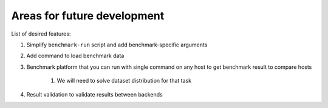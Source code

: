 Areas for future development
============================

List of desired features:

#. Simplify ``benchmark-run`` script and add benchmark-specific arguments

#. Add command to load benchmark data

#. Benchmark platform that you can run with single command on any host to get benchmark result to compare hosts
  
    #. We will need to solve dataset distribution for that task

#. Result validation to validate results between backends

